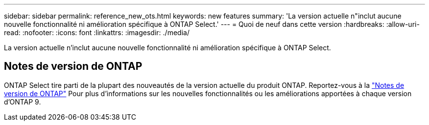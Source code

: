 ---
sidebar: sidebar 
permalink: reference_new_ots.html 
keywords: new features 
// summary: The current release includes several new features and improvements specific to ONTAP Select. 
summary: 'La version actuelle n"inclut aucune nouvelle fonctionnalité ni amélioration spécifique à ONTAP Select.' 
---
= Quoi de neuf dans cette version
:hardbreaks:
:allow-uri-read: 
:nofooter: 
:icons: font
:linkattrs: 
:imagesdir: ./media/


[role="lead"]
La version actuelle n'inclut aucune nouvelle fonctionnalité ni amélioration spécifique à ONTAP Select.



== Notes de version de ONTAP

ONTAP Select tire parti de la plupart des nouveautés de la version actuelle du produit ONTAP. Reportez-vous à la https://library.netapp.com/ecm/ecm_download_file/ECMLP2492508["Notes de version de ONTAP"^] Pour plus d'informations sur les nouvelles fonctionnalités ou les améliorations apportées à chaque version d'ONTAP 9.
